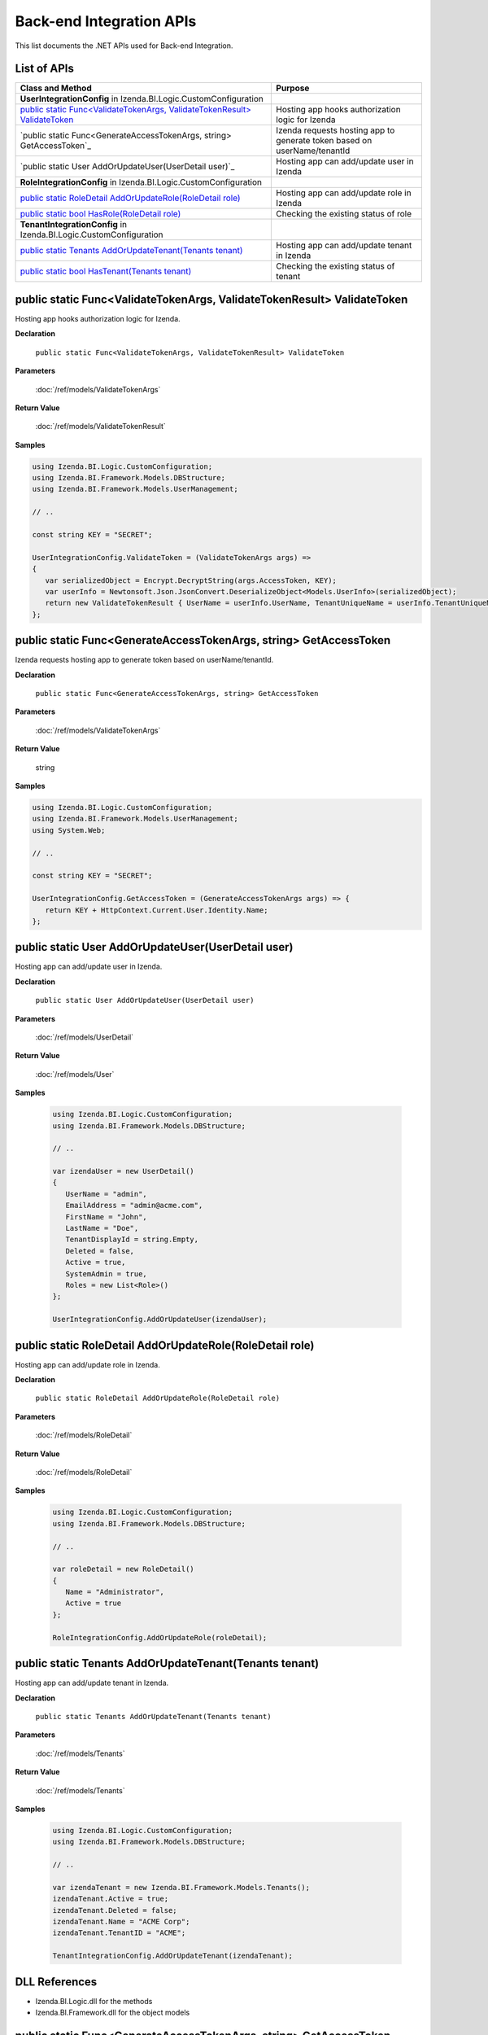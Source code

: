 ==========================
Back-end Integration APIs
==========================

This list documents the .NET APIs used for Back-end Integration.

List of APIs
------------

.. list-table::
   :widths: 63 37
   :header-rows: 1

   * - Class and Method
     - Purpose
   * - **UserIntegrationConfig** in Izenda.BI.Logic.CustomConfiguration
     -
   * - .. container:: lpad2
   
          `public static Func<ValidateTokenArgs, ValidateTokenResult> ValidateToken`_
     - Hosting app hooks authorization logic for Izenda
   * - .. container:: lpad2
   
          `public static Func<GenerateAccessTokenArgs, string> GetAccessToken`_
     - Izenda requests hosting app to generate token based on userName/tenantId
   * - .. container:: lpad2
   
          `public static User AddOrUpdateUser(UserDetail user)`_
     - Hosting app can add/update user in Izenda
   * - **RoleIntegrationConfig** in Izenda.BI.Logic.CustomConfiguration
     -
   * - .. container:: lpad2
   
          `public static RoleDetail AddOrUpdateRole(RoleDetail role)`_
     - Hosting app can add/update role in Izenda
   * - .. container:: lpad2
   
          `public static bool HasRole(RoleDetail role)`_
     - Checking the existing status of role
   * - **TenantIntegrationConfig** in Izenda.BI.Logic.CustomConfiguration
     -
   * - .. container:: lpad2
   
          `public static Tenants AddOrUpdateTenant(Tenants tenant)`_
     - Hosting app can add/update tenant in Izenda
   * - .. container:: lpad2
   
          `public static bool HasTenant(Tenants tenant)`_
     - Checking the existing status of tenant


public static Func<ValidateTokenArgs, ValidateTokenResult> ValidateToken
----------------------------------------------------------------------------------------------


Hosting app hooks authorization logic for Izenda.

**Declaration**

    ``public static Func<ValidateTokenArgs, ValidateTokenResult> ValidateToken``

**Parameters**

    :doc:`/ref/models/ValidateTokenArgs`

**Return Value**

    :doc:`/ref/models/ValidateTokenResult`

**Samples**

.. code-block:: csharp

   using Izenda.BI.Logic.CustomConfiguration;
   using Izenda.BI.Framework.Models.DBStructure;
   using Izenda.BI.Framework.Models.UserManagement;
   
   // ..
   
   const string KEY = "SECRET";
   
   UserIntegrationConfig.ValidateToken = (ValidateTokenArgs args) =>
   {
      var serializedObject = Encrypt.DecryptString(args.AccessToken, KEY);
      var userInfo = Newtonsoft.Json.JsonConvert.DeserializeObject<Models.UserInfo>(serializedObject);
      return new ValidateTokenResult { UserName = userInfo.UserName, TenantUniqueName = userInfo.TenantUniqueName };
   };

public static Func<GenerateAccessTokenArgs, string> GetAccessToken
----------------------------------------------------------------------------------------------

Izenda requests hosting app to generate token based on
userName/tenantId.

**Declaration**

    ``public static Func<GenerateAccessTokenArgs, string> GetAccessToken``

**Parameters**

    :doc:`/ref/models/ValidateTokenArgs`

**Return Value**

    string

**Samples**

.. code-block:: csharp

   using Izenda.BI.Logic.CustomConfiguration;
   using Izenda.BI.Framework.Models.UserManagement;
   using System.Web;
   
   // ..
   
   const string KEY = "SECRET";
   
   UserIntegrationConfig.GetAccessToken = (GenerateAccessTokenArgs args) => {
      return KEY + HttpContext.Current.User.Identity.Name;
   };

public static User AddOrUpdateUser(UserDetail user)
----------------------------------------------------------------------------------------------

Hosting app can add/update user in Izenda.

**Declaration**

    ``public static User AddOrUpdateUser(UserDetail user)``

**Parameters**

    :doc:`/ref/models/UserDetail`

**Return Value**

    :doc:`/ref/models/User`

**Samples**

   .. code-block:: csharp

      using Izenda.BI.Logic.CustomConfiguration;
      using Izenda.BI.Framework.Models.DBStructure;
      
      // ..
      
      var izendaUser = new UserDetail()
      {
         UserName = "admin",
         EmailAddress = "admin@acme.com",
         FirstName = "John",
         LastName = "Doe",
         TenantDisplayId = string.Empty,
         Deleted = false,
         Active = true,
         SystemAdmin = true,
         Roles = new List<Role>()
      };
      
      UserIntegrationConfig.AddOrUpdateUser(izendaUser);

public static RoleDetail AddOrUpdateRole(RoleDetail role)
----------------------------------------------------------------------------------------------

Hosting app can add/update role in Izenda.

**Declaration**

    ``public static RoleDetail AddOrUpdateRole(RoleDetail role)``

**Parameters**

    :doc:`/ref/models/RoleDetail`

**Return Value**

    :doc:`/ref/models/RoleDetail`

**Samples**

    .. code-block:: csharp

       using Izenda.BI.Logic.CustomConfiguration;
       using Izenda.BI.Framework.Models.DBStructure;
       
       // ..
       
       var roleDetail = new RoleDetail()
       {
          Name = "Administrator",
          Active = true
       };
       
       RoleIntegrationConfig.AddOrUpdateRole(roleDetail);

public static Tenants AddOrUpdateTenant(Tenants tenant)
----------------------------------------------------------------------------------------------

Hosting app can add/update tenant in Izenda.

**Declaration**

    ``public static Tenants AddOrUpdateTenant(Tenants tenant)``

**Parameters**

    :doc:`/ref/models/Tenants`

**Return Value**

    :doc:`/ref/models/Tenants`

**Samples**

    .. code-block:: csharp

       using Izenda.BI.Logic.CustomConfiguration;
       using Izenda.BI.Framework.Models.DBStructure;
       
       // ..
       
       var izendaTenant = new Izenda.BI.Framework.Models.Tenants();
       izendaTenant.Active = true;
       izendaTenant.Deleted = false;
       izendaTenant.Name = "ACME Corp";
       izendaTenant.TenantID = "ACME";
       
       TenantIntegrationConfig.AddOrUpdateTenant(izendaTenant);

DLL References
--------------

-  Izenda.BI.Logic.dll for the methods
-  Izenda.BI.Framework.dll for the object models

public static Func<GenerateAccessTokenArgs, string> GetAccessToken
----------------------------------------------------------------------------------------------

Izenda requests hosting app to generate token based on
userName/tenantId.

**Declaration**

    ``public static Func<GenerateAccessTokenArgs, string> GetAccessToken``

**Parameters**

    :doc:`/ref/models/ValidateTokenArgs`

**Return Value**

    string

**Samples**

.. code-block:: csharp

   using Izenda.BI.Logic.CustomConfiguration;
   using Izenda.BI.Framework.Models.UserManagement;
   using System.Web;
   
   // ..
   
   const string KEY = "SECRET";
   
   UserIntegrationConfig.GetAccessToken = (GenerateAccessTokenArgs args) => {
      return KEY + HttpContext.Current.User.Identity.Name;
   };

public static User AddOrUpdateUser(UserDetail user)
----------------------------------------------------------------------------------------------

Hosting app can add/update user in Izenda.

**Declaration**

    ``public static User AddOrUpdateUser(UserDetail user)``

**Parameters**

    :doc:`/ref/models/UserDetail`

**Return Value**

    :doc:`/ref/models/User`

**Samples**

   .. code-block:: csharp

      using Izenda.BI.Logic.CustomConfiguration;
      using Izenda.BI.Framework.Models.DBStructure;
      
      // ..
      
      var izendaUser = new UserDetail()
      {
         UserName = "admin",
         EmailAddress = "admin@acme.com",
         FirstName = "John",
         LastName = "Doe",
         TenantDisplayId = string.Empty,
         Deleted = false,
         Active = true,
         SystemAdmin = true,
         Roles = new List<Role>()
      };
      
      UserIntegrationConfig.AddOrUpdateUser(izendaUser);

public static bool HasRole(RoleDetail role)
----------------------------------------------------------------------------------------------

Hosting app can check the existing status of role

**Declaration**

    ``public static bool HasRole(RoleDetail role)``

**Parameters**

    :doc:`/ref/models/RoleDetail`

**Return Value**

    * true if role exists
    * false of role not exist

**Samples**

    .. code-block:: csharp

      using Izenda.BI.Logic.CustomConfiguration;
      using Izenda.BI.Framework.Models.DBStructure;

      // ..

      var roleDetail = new RoleDetail()
      {
         TenantUniqueName = "ACME",
         Name = "Administrator"
      };

      bool result = RoleIntegrationConfig.HasRole(roleDetail);

public static bool HasTenant(Tenants tenant)
----------------------------------------------------------------------------------------------

Hosting app can check the existing status of tenant

**Declaration**

    ``public static bool HasTenant(Tenant role)``

**Parameters**

    :doc:`/ref/models/Tenants`

**Return Value**

    * true if tenant exists
    * false of tenant not exist

**Samples**

    .. code-block:: csharp

      using Izenda.BI.Logic.CustomConfiguration;
      using Izenda.BI.Framework.Models.DBStructure;

      // ..

      var izendaTenant = new Izenda.BI.Framework.Models.Tenants();
      izendaTenant.TenantID = "ACME";

      bool result = TenantIntegrationConfig.HasTenant(izendaTenant);
